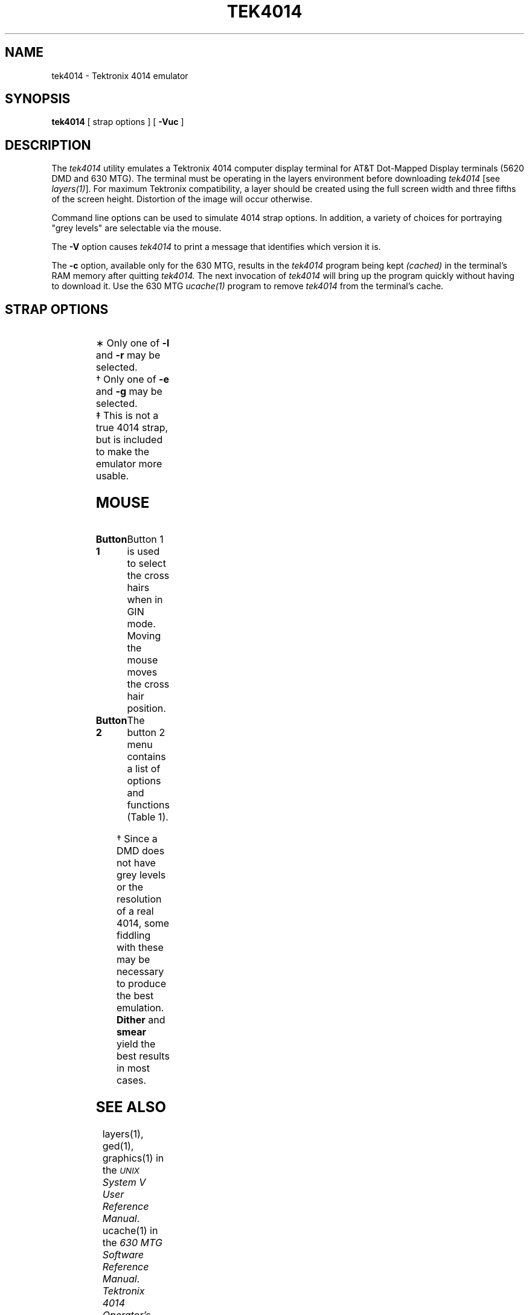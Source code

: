 .\"       Copyright (c) 1987 AT&T   
.\"       All Rights Reserved       
.\"
.\"       THIS IS UNPUBLISHED PROPRIETARY SOURCE CODE OF AT&T   
.\"       The copyright notice above does not evidence any     
.\"       actual or intended publication of such source code.  
.\"
.\"
.ds ZZ CORE PACKAGE
.if \nZ \{\
.TH XTEK4014 1 EXPTOOLS\}
.if !\nZ \{\
.TH TEK4014 1 TOOLCHEST\}
.SH NAME
tek4014 \- Tektronix 4014 emulator
.SH SYNOPSIS
\fBtek4014\fP [ strap options ] [ \fB-Vuc\fR ]
.SH DESCRIPTION
The
.I tek4014 
utility
emulates a Tektronix 4014 computer display terminal for AT&T Dot-Mapped
Display terminals (5620 DMD and 630 MTG). 
The terminal must be operating in the layers environment before 
downloading \fItek4014\fP [see \fIlayers(1)\fP].
For maximum Tektronix compatibility,
a layer should be created using the full screen width and three fifths of the
screen height.  Distortion of the image will occur otherwise.
.P
Command line options can be used to simulate 4014
strap options.  In addition, a variety of choices for portraying "grey levels" are
selectable via the mouse.  
.P
The \fB-V\fP option causes \fItek4014\fP to print a message that
identifies which version it is.
.P
The \fB-c\fP option, available only for the 630 MTG, results in the \fItek4014\fP
program being kept \fI(cached)\fP in the terminal's RAM memory after 
quitting \fItek4014.\fP  The next invocation of \fItek4014\fP will bring 
up the program quickly without having to
download it.  Use the 630 MTG \fIucache(1)\fP program to remove \fItek4014\fP from the
terminal's cache.
.SH STRAP OPTIONS
.sp
.TS
center;
c c c
l l l.
\f3Strap	Option	Effect\f1
.sp
LFeffect	\f3\-l\f1\(**	Default: Received LF displays LF only.
		\f3\-l\f1: Received LF displays LF and CR.
.sp
CReffect	\f3\-r\f1\(**	Default: Received CR displays CR only.
		\f3\-r\f1: Received CR displays CR and LF.
.sp
DELimpliesLOY	\f3\-d\f1	Default: DEL is legal LOY.
		\f3\-d\f1: ESC ? also recognized as DEL.
.sp
GINcount	\f3\-e\f1, -g\(dg	Default: GIN mode sends four position 
		characters, and a CR.
		\f3\-e\f1: Sends an EOT following the CR.
		\f3\-g\f1: Sends only the GIN characters;
		without CR or EOT.  This is needed for \fIged\fR(1).
.sp
DIMallowed\(dd	\fB\f3-u\f1\fR	Default: ALLOWED.  The screen will dim 
		after being idle for 90 seconds in ALPHA mode.  
		Recover either by typing a character, or by 
		selecting \fBshift\fP on the button 2 menu.  
		\fB\f3-u\f1\fR: The screen never dims.
.TE
.sp
\(** Only one of \f3\-l\f1 and \f3\-r\f1 may be selected.
.br
\(dg Only one of \f3\-e\f1 and \f3\-g\f1 may be selected.
.br
\(dd This is not a true 4014 strap,
but is included to make the emulator more usable.
.SH MOUSE
.TP 15
\fBButton 1\fP
Button 1 is used to select the cross hairs when in GIN mode.  Moving
the mouse moves the cross hair position.
.TP 15
\fBButton 2\fP
The button 2 menu contains a list of options and functions (Table 1).
.sp
.TS
allbox center;
c s
l l.
Table 1
line/local	selects line or local mode
page	simulates 4014 \fBpage\fP key
reset	T{
resets default font, sends cursor to home
position, and brightens the screen (at least)
T}
font	selects font menu
flash/no flash	T{
briefly highlights characters as they are drawn
T}
dither/random	T{
selects either dithering process or
coin-flip method to simulate grey levels\(dg
T}
smear/focus	T{
selects either a 2x2 cell of pixels
(smear) or a 1x1 cell (focus) to represent 100%\(dg
T}
shift	T{
brightens the screen
(displayed only when the screen is dim)
T}
exit	returns to the user's shell
.TE
.sp
\(dg Since a DMD does not have grey 
levels or the resolution of a real 4014, some fiddling with these
may be necessary to produce the best emulation.
\fBDither\fP and \fBsmear\fP yield the best results in most cases.
.if \nZ \{\
.SH FILES
.ta 3i
$TOOLS/lib/dmdtools/xtek4014	host support for \fIxtek4014\fP
.br
$TOOLS/lib/630/xtek4014.m	terminal support for the 630 MTG
.br
$TOOLS/lib/dmd/xtek4014.m	terminal support for the 5620 DMD\}
.SH SEE ALSO
layers(1), ged(1), graphics(1) in the
\f2\s-1UNIX\s+1 System V User Reference Manual\f1.
.br
ucache(1) in the \fI630 MTG Software Reference Manual\fP.
.br
.I Tektronix 4014 Operator's Manual.
